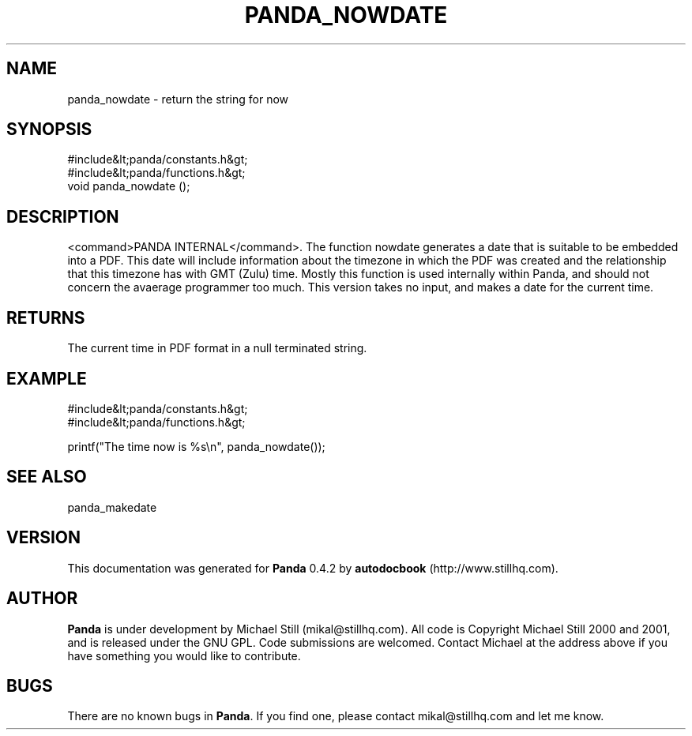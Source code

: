 .\" This manpage has been automatically generated by docbook2man 
.\" from a DocBook document.  This tool can be found at:
.\" <http://shell.ipoline.com/~elmert/comp/docbook2X/> 
.\" Please send any bug reports, improvements, comments, patches, 
.\" etc. to Steve Cheng <steve@ggi-project.org>.
.TH "PANDA_NOWDATE" "3" "29 April 2003" "" ""

.SH NAME
panda_nowdate \- return the string for now
.SH SYNOPSIS

.nf
 #include&lt;panda/constants.h&gt;
 #include&lt;panda/functions.h&gt;
 void panda_nowdate ();
.fi
.SH "DESCRIPTION"
.PP
<command>PANDA INTERNAL</command>. The function nowdate generates a date that is suitable to be embedded into a PDF. This date will include information about the timezone in which the PDF was created and the relationship that this timezone has with GMT (Zulu) time. Mostly this function is used internally within Panda, and should not concern the avaerage programmer too much. This version takes no input, and makes a date for the current time.
.SH "RETURNS"
.PP
The current time in PDF format in a null terminated string.
.SH "EXAMPLE"

.nf
 #include&lt;panda/constants.h&gt;
 #include&lt;panda/functions.h&gt;
 
 printf("The time now is %s\\n", panda_nowdate());
.fi
.SH "SEE ALSO"
.PP
panda_makedate
.SH "VERSION"
.PP
This documentation was generated for \fBPanda\fR 0.4.2 by \fBautodocbook\fR (http://www.stillhq.com).
.SH "AUTHOR"
.PP
\fBPanda\fR is under development by Michael Still (mikal@stillhq.com). All code is Copyright Michael Still 2000 and 2001,  and is released under the GNU GPL. Code submissions are welcomed. Contact Michael at the address above if you have something you would like to contribute.
.SH "BUGS"
.PP
There  are no known bugs in \fBPanda\fR. If you find one, please contact mikal@stillhq.com and let me know.
